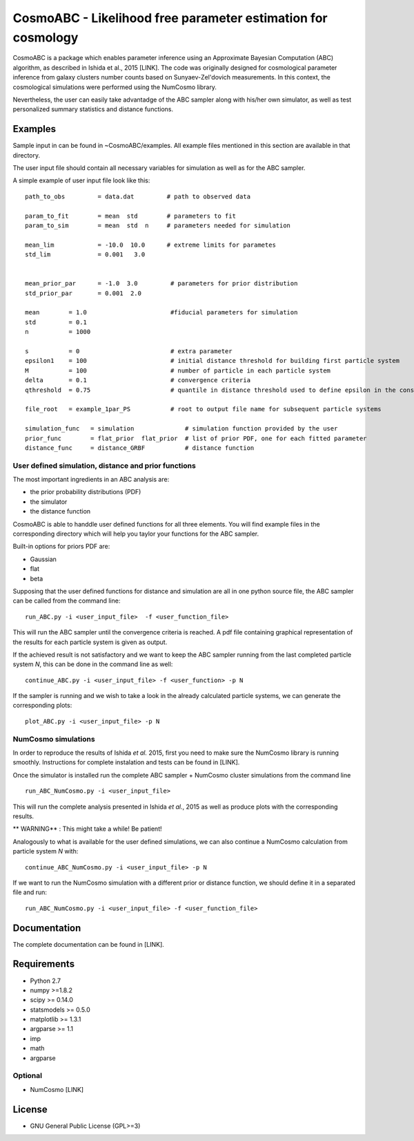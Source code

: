CosmoABC - Likelihood free parameter estimation for cosmology
**************************************************************


CosmoABC is a package which enables parameter inference using an Approximate Bayesian Computation (ABC) algorithm, as described in Ishida et al., 2015 [LINK].
The code was originally designed for cosmological parameter inference from galaxy clusters number counts based on Sunyaev-Zel'dovich measurements. In this context, the cosmological simulations were performed using the NumCosmo library.

Nevertheless, the user can easily take advantadge of the ABC sampler along with his/her own simulator, as well as  test personalized summary statistics and distance functions. 


.. _examples:

Examples
========

Sample input in can be found in ~CosmoABC/examples. All example files mentioned in this section are available in that directory. 

The user input file should contain all necessary variables for simulation as well as for the ABC sampler.

A simple example of user input file look like this::

    path_to_obs		= data.dat   	   # path to observed data 

    param_to_fit	= mean 	std	   # parameters to fit
    param_to_sim    	= mean  std  n	   # parameters needed for simulation

    mean_lim		= -10.0  10.0	   # extreme limits for parametes
    std_lim             = 0.001   3.0


    mean_prior_par 	= -1.0  3.0	    # parameters for prior distribution
    std_prior_par	= 0.001  2.0            

    mean	= 1.0			    #fiducial parameters for simulation
    std		= 0.1
    n		= 1000

    s		= 0			    # extra parameter
    epsilon1 	= 100			    # initial distance threshold for building first particle system
    M 		= 100			    # number of particle in each particle system
    delta 	= 0.1		            # convergence criteria
    qthreshold 	= 0.75			    # quantile in distance threshold used to define epsilon in the construction of subsequent particle system

    file_root 	= example_1par_PS	    # root to output file name for subsequent particle systems

    simulation_func   = simulation		# simulation function provided by the user
    prior_func	      = flat_prior  flat_prior  # list of prior PDF, one for each fitted parameter
    distance_func     = distance_GRBF           # distance function 




User defined simulation, distance and prior functions
-----------------------------------------------------

The most important ingredients in an ABC analysis are:

* the prior probability distributions (PDF)
* the simulator
* the distance function


CosmoABC is able to handdle user defined functions for all three elements. 
You will find example files in the corresponding directory which will help you taylor your functions for the ABC sampler. 

Built-in options for priors PDF are:

* Gaussian
* flat
* beta



Supposing that the user defined functions for distance and simulation are all in one python source file, the ABC sampler can be called from the command line::

    run_ABC.py -i <user_input_file>  -f <user_function_file>

This will run the ABC sampler until the convergence criteria is reached. A pdf file containing graphical representation of the results for each particle system is 
given as output. 

If the achieved result is not satisfactory and we want to keep the ABC sampler running from the last completed particle system *N*, this can be done in the command line as well::

    continue_ABC.py -i <user_input_file> -f <user_function> -p N


If the sampler is running and we wish to take a look in the already calculated particle systems, we can generate the corresponding plots::

    plot_ABC.py -i <user_input_file> -p N




NumCosmo simulations
--------------------

In order to reproduce the results of Ishida *et al.* 2015, first you need to make sure the NumCosmo library is running smoothly. 
Instructions for complete instalation and tests can be found in [LINK].



Once the simulator is installed run the complete ABC sampler + NumCosmo cluster simulations from the command line ::

    run_ABC_NumCosmo.py -i <user_input_file>

This will run the complete analysis presented in Ishida *et al.*, 2015 as well as produce
plots with the corresponding results.

** WARNING**  :  This might take a while! Be patient!

Analogously to what is available for the user defined simulations, we can also continue a NumCosmo calculation from particle system *N* with::

    continue_ABC_NumCosmo.py -i <user_input_file> -p N

If we want to run the NumCosmo simulation with a different prior or distance function, we should define it in a separated file and run::

    run_ABC_NumCosmo.py -i <user_input_file> -f <user_function_file>


Documentation
=============

The complete documentation can be found in [LINK].


Requirements
============

* Python 2.7
* numpy >=1.8.2
* scipy >= 0.14.0
* statsmodels >= 0.5.0
* matplotlib >= 1.3.1     
* argparse >= 1.1
* imp
* math
* argparse


Optional
--------

* NumCosmo  [LINK]


License
=======

* GNU General Public License (GPL>=3)
